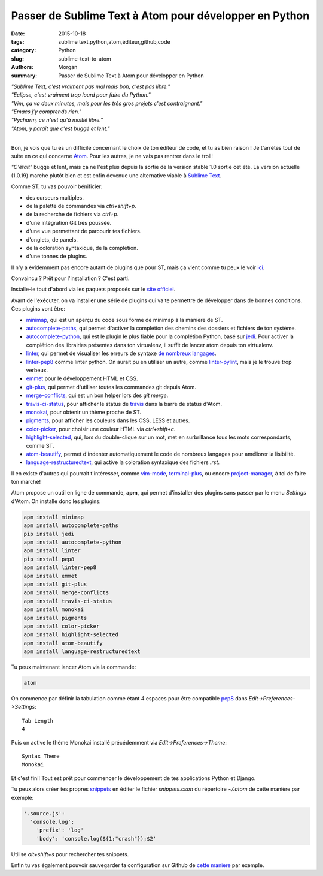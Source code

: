 Passer de Sublime Text à Atom pour développer en Python
#######################################################

:date: 2015-10-18
:tags: sublime text,python,atom,éditeur,github,code
:category: Python
:slug: sublime-text-to-atom
:authors: Morgan
:summary: Passer de Sublime Text à Atom pour développer en Python

.. image:: https://avatars0.githubusercontent.com/u/1089146?v=3&s=200
    :alt: Pelican
    :align: right

| *"Sublime Text, c'est vraiment pas mal mais bon, c'est pas libre."*
| *"Eclipse, c'est vraiment trop lourd pour faire du Python."*
| *"Vim, ça va deux minutes, mais pour les très gros projets c'est contraignant."*
| *"Emacs j'y comprends rien."*
| *"Pycharm, ce n'est qu'à moitié libre."*
| *"Atom, y paraît que c'est buggé et lent."*
|

Bon, je vois que tu es un difficile concernant le choix de ton éditeur de code,
et tu as bien raison ! Je t'arrêtes tout de suite en ce qui concerne
`Atom <https://atom.io/>`_. Pour les autres, je ne vais pas rentrer dans le
troll!

*"C'était"* buggé et lent, mais ça ne l'est plus depuis la sortie de la version
stable 1.0 sortie cet été. La version actuelle (1.0.19) marche plutôt bien et
est enfin devenue une alternative viable à
`Sublime Text <http://www.sublimetext.com/>`_.

Comme ST, tu vas pouvoir bénificier:

* des curseurs multiples.
* de la palette de commandes via *ctrl+shift+p*.
* de la recherche de fichiers via *ctrl+p*.
* d'une intégration Git très poussée.
* d'une vue permettant de parcourir tes fichiers.
* d'onglets, de panels.
* de la coloration syntaxique, de la complétion.
* d'une tonnes de plugins.

Il n'y a évidemment pas encore autant de plugins que pour ST, mais ça
vient comme tu peux le voir `ici <https://atom.io/packages>`_.

Convaincu ? Prêt pour l'installation ? C'est parti.

Installe-le tout d'abord via les paquets proposés sur le
`site officiel <https://atom.io/>`_.

Avant de l'exécuter, on va installer une série de plugins qui va te permettre
de développer dans de bonnes conditions. Ces plugins vont être:

* `minimap <https://github.com/atom-minimap/minimap>`_, qui est un
  aperçu du code sous forme de minimap à la manière de ST.
* `autocomplete-paths <https://github.com/atom-community/autocomplete-paths>`_,
  qui permet d'activer la complétion des chemins des dossiers et fichiers de ton
  système.
* `autocomplete-python <https://github.com/sadovnychyi/autocomplete-python>`_,
  qui est le plugin le plus fiable pour la complétion Python, basé sur
  `jedi <http://jedi.jedidjah.ch/en/latest/>`_. Pour activer la complétion des
  librairies présentes dans ton virtualenv, il suffit de lancer atom depuis ton
  virtualenv.
* `linter <https://github.com/atom-community/linter>`_, qui permet de visualiser
  les erreurs de syntaxe `de nombreux langages <http://atomlinter.github.io/>`_.
* `linter-pep8 <https://github.com/AtomLinter/linter-pep8>`_ comme linter python.
  On aurait pu en utiliser un autre, comme
  `linter-pylint <https://github.com/AtomLinter/linter-pylint>`_, mais je
  le trouve trop verbeux.
* `emmet <https://github.com/emmetio/emmet-atom>`_ pour le développement HTML et
  CSS.
* `git-plus <https://github.com/akonwi/git-plus>`_, qui permet d'utiliser toutes
  les commandes git depuis Atom.
* `merge-conflicts <https://github.com/smashwilson/merge-conflicts>`_, qui est un
  bon helper lors des *git merge*.
* `travis-ci-status <https://github.com/tombell/travis-ci-status>`_, pour
  afficher le status de `travis <https://travis-ci.org/>`_ dans la barre de
  status d'Atom.
* `monokai <https://github.com/kevinsawicki/monokai>`_, pour obtenir un thème
  proche de ST.
* `pigments <https://github.com/abe33/atom-pigments>`_, pour afficher les
  couleurs dans les CSS, LESS et autres.
* `color-picker <https://github.com/thomaslindstrom/color-picker>`_, pour choisir
  une couleur HTML via *ctrl+shift+c*.
* `highlight-selected <https://github.com/richrace/highlight-selected>`_, qui,
  lors du double-clique sur un mot, met en surbrillance tous les mots
  correspondants, comme ST.
* `atom-beautify <https://github.com/Glavin001/atom-beautify>`_, permet
  d'indenter automatiquement le code de nombreux langages pour améliorer la
  lisibilité.
* `language-restructuredtext <https://github.com/Lukasa/language-restructuredtext>`_,
  qui active la coloration syntaxique des fichiers *.rst*.

Il en existe d'autres qui pourrait t'intéresser, comme
`vim-mode <https://github.com/atom/vim-mode>`_,
`terminal-plus <https://github.com/jeremyramin/terminal-plus>`_, ou encore
`project-manager <https://github.com/danielbrodin/atom-project-manager>`_, à toi
de faire ton marché!

Atom propose un outil en ligne de
commande, **apm**, qui permet d'installer des plugins sans passer par le menu
*Settings* d'Atom. On installe donc les plugins:

.. code-block:: bash

    apm install minimap
    apm install autocomplete-paths
    pip install jedi
    apm install autocomplete-python
    apm install linter
    pip install pep8
    apm install linter-pep8
    apm install emmet
    apm install git-plus
    apm install merge-conflicts
    apm install travis-ci-status
    apm install monokai
    apm install pigments
    apm install color-picker
    apm install highlight-selected
    apm install atom-beautify
    apm install language-restructuredtext


Tu peux maintenant lancer Atom via la commande:

.. code-block:: bash

    atom

On commence par définir la tabulation comme étant 4 espaces pour être compatible
`pep8 <https://www.python.org/dev/peps/pep-0008/>`_ dans
*Edit->Preferences->Settings*: ::

    Tab Length
    4

Puis on active le thème Monokai installé précédemment via
*Edit->Preferences->Theme*: ::

    Syntax Theme
    Monokai

Et c'est fini! Tout est prêt pour commencer le développement de tes applications
Python et Django.

Tu peux alors créer tes propres
`snippets <https://atom.io/docs/latest/using-atom-snippets>`_ en éditer le
fichier *snippets.cson* du répertoire *~/.atom* de cette manière par exemple:

.. code-block:: javascript

    '.source.js':
      'console.log':
        'prefix': 'log'
        'body': 'console.log(${1:"crash"});$2'

Utilise *alt+shift+s* pour rechercher tes snippets.

Enfin tu vas également pouvoir sauvegarder ta configuration sur Github de `cette
manière <https://github.com/dotmobo/dotatom>`_ par exemple.
